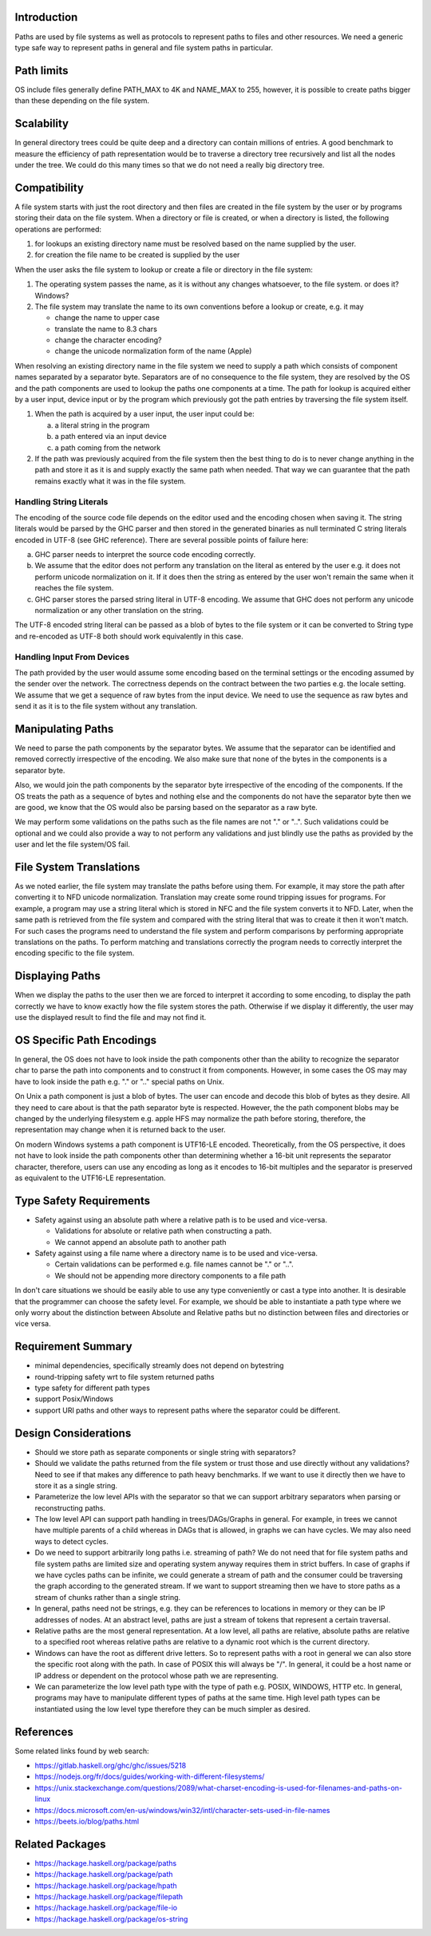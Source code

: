 Introduction
------------

Paths are used by file systems as well as protocols to represent paths to files
and other resources. We need a generic type safe way to represent paths in
general and file system paths in particular.

Path limits
-----------

OS include files generally define PATH_MAX to 4K and NAME_MAX to 255,
however, it is possible to create paths bigger than these depending on
the file system.

Scalability
-----------

In general directory trees could be quite deep and a directory can contain
millions of entries. A good benchmark to measure the efficiency of path
representation would be to traverse a directory tree recursively and list all
the nodes under the tree. We could do this many times so that we do not need a
really big directory tree.

Compatibility
-------------

A file system starts with just the root directory and then files are
created in the file system by the user or by programs storing their data
on the file system. When a directory or file is created, or when a directory is
listed, the following operations are performed:

1. for lookups an existing directory name must be resolved based on the name
   supplied by the user.
2. for creation the file name to be created is supplied by the user

When the user asks the file system to lookup or create a file or
directory in the file system:

1) The operating system passes the name, as it is without any changes
   whatsoever, to the file system. or does it? Windows?
2) The file system may translate the name to its own conventions before a
   lookup or create, e.g. it may

   * change the name to upper case
   * translate the name to 8.3 chars
   * change the character encoding?
   * change the unicode normalization form of the name (Apple)

When resolving an existing directory name in the file system we need
to supply a path which consists of component names separated by a separator
byte. Separators are of no consequence to the file system, they are
resolved by the OS and the path components are used to lookup the paths
one components at a time. The path for lookup is acquired either by a
user input, device input or by the program which previously got the path
entries by traversing the file system itself.

1) When the path is acquired by a user input,  the user input could be:

   a) a literal string in the program
   b) a path entered via an input device
   c) a path coming from the network

2) If the path was previously acquired from the file system then the
   best thing to do is to never change anything in the path and store it
   as it is and supply exactly the same path when needed. That way we can
   guarantee that the path remains exactly what it was in the file system.

Handling String Literals
========================

The encoding of the source code file depends on the editor used and the
encoding chosen when saving it. The string literals would be parsed
by the GHC parser and then stored in the generated binaries as null
terminated C string literals encoded in UTF-8 (see GHC reference). There are
several possible points of failure here:

a) GHC parser needs to interpret the source code encoding correctly.
b) We assume that the editor does not perform any translation on the
   literal as entered by the user e.g. it does not perform unicode
   normalization on it. If it does then the string as entered by the user
   won't remain the same when it reaches the file system.
c) GHC parser stores the parsed string literal in UTF-8 encoding. We
   assume that GHC does not perform any unicode normalization or any
   other translation on the string.

The UTF-8 encoded string literal can be passed as a blob of bytes to the file
system or it can be converted to String type and re-encoded as UTF-8 both
should work equivalently in this case.

Handling Input From Devices
===========================

The path provided by the user would assume some encoding based on
the terminal settings or the encoding assumed by the sender over the
network. The correctness depends on the contract between the two parties
e.g. the locale setting. We assume that we get a sequence of raw bytes
from the input device. We need to use the sequence as raw bytes and send
it as it is to the file system without any translation.

Manipulating Paths
------------------

We need to parse the path components by the separator bytes.  We assume
that the separator can be identified and removed correctly irrespective
of the encoding. We also make sure that none of the bytes in the
components is a separator byte.

Also, we would join the path components by the separator byte
irrespective of the encoding of the components. If the OS treats the
path as a sequence of bytes and nothing else and the components do not
have the separator byte then we are good, we know that the OS would also be
parsing based on the separator as a raw byte.

We may perform some validations on the paths such as the file names are
not "." or "..". Such validations could be optional and we could also
provide a way to not perform any validations and just blindly use the
paths as provided by the user and let the file system/OS fail.

File System Translations
------------------------

As we noted earlier, the file system may translate the paths before
using them.  For example, it may store the path after converting it to
NFD unicode normalization. Translation may create some round tripping
issues for programs. For example, a program may use a string literal
which is stored in NFC and the file system converts it to NFD. Later,
when the same path is retrieved from the file system and compared with
the string literal that was to create it then it won't match. For such
cases the programs need to understand the file system and perform
comparisons by performing appropriate translations on the paths. To
perform matching and translations correctly the program needs to
correctly interpret the encoding specific to the file system.

Displaying Paths
----------------

When we display the paths to the user then we are forced to interpret
it according to some encoding, to display the path correctly we have to
know exactly how the file system stores the path. Otherwise if we display
it differently, the user may use the displayed result to find the file
and may not find it.

OS Specific Path Encodings
--------------------------

In general, the OS does not have to look inside the path components
other than the ability to recognize the separator char to parse the
path into components and to construct it from components. However, in
some cases the OS may may have to look inside the path e.g. "." or ".."
special paths on Unix.

On Unix a path component is just a blob of bytes. The user can encode
and decode this blob of bytes as they desire. All they need to care
about is that the path separator byte is respected. However, the the
path component blobs may be changed by the underlying filesystem
e.g. apple HFS may normalize the path before storing, therefore, the
representation may change when it is returned back to the user.

On modern Windows systems a path component is UTF16-LE
encoded. Theoretically, from the OS perspective, it does not have to
look inside the path components other than determining whether a 16-bit
unit represents the separator character, therefore, users can use any
encoding as long as it encodes to 16-bit multiples and the separator is
preserved as equivalent to the UTF16-LE representation.

Type Safety Requirements
------------------------

* Safety against using an absolute path where a relative path is to be
  used and vice-versa.

  * Validations for absolute or relative path when constructing a path.
  * We cannot append an absolute path to another path
* Safety against using a file name where a directory name is to be used and
  vice-versa.

  * Certain validations can be performed e.g. file names cannot be "." or "..".
  * We should not be appending more directory components to a file path

In don't care situations we should be easily able to use any type
conveniently or cast a type into another.  It is desirable that the
programmer can choose the safety level. For example, we should be able
to instantiate a path type where we only worry about the distinction
between Absolute and Relative paths but no distinction between files and
directories or vice versa.

Requirement Summary
-------------------

* minimal dependencies, specifically streamly does not depend on bytestring
* round-tripping safety wrt to file system returned paths
* type safety for different path types
* support Posix/Windows
* support URI paths and other ways to represent paths where the separator could
  be different.

Design Considerations
---------------------

* Should we store path as separate components or single string with
  separators?

* Should we validate the paths returned from the file system or trust
  those and use directly without any validations? Need to see if that makes
  any difference to path heavy benchmarks. If we want to use it directly
  then we have to store it as a single string.

* Parameterize the low level APIs with the separator so that we can
  support arbitrary separators when parsing or reconstructing paths.

* The low level API can support path handling in trees/DAGs/Graphs in general.
  For example, in trees we cannot have multiple parents of a child whereas in
  DAGs that is allowed, in graphs we can have cycles. We may also need ways to
  detect cycles.

* Do we need to support arbitrarily long paths i.e. streaming of path? We do
  not need that for file system paths and file system paths are limited size
  and operating system anyway requires them in strict buffers. In case of
  graphs if we have cycles paths can be infinite, we could generate a stream of
  path and the consumer could be traversing the graph according to the
  generated stream. If we want to support streaming then we have to store paths
  as a stream of chunks rather than a single string.

* In general, paths need not be strings, e.g. they can be references to
  locations in memory or they can be IP addresses of nodes. At an abstract
  level, paths are just a stream of tokens that represent a certain traversal.

* Relative paths are the most general representation. At a low level,
  all paths are relative, absolute paths are relative to a specified root
  whereas relative paths are relative to a dynamic root which is the
  current directory.

* Windows can have the root as different drive letters. So to represent paths
  with a root in general we can also store the specific root along with the
  path. In case of POSIX this will always be "/". In general, it could be a
  host name or IP address or dependent on the protocol whose path we are
  representing.

* We can parameterize the low level path type with the type of path e.g. POSIX,
  WINDOWS, HTTP etc. In general, programs may have to manipulate different
  types of paths at the same time. High level path types can be instantiated
  using the low level type therefore they can be much simpler as desired.

References
----------

Some related links found by web search:

* https://gitlab.haskell.org/ghc/ghc/issues/5218
* https://nodejs.org/fr/docs/guides/working-with-different-filesystems/
* https://unix.stackexchange.com/questions/2089/what-charset-encoding-is-used-for-filenames-and-paths-on-linux
* https://docs.microsoft.com/en-us/windows/win32/intl/character-sets-used-in-file-names
* https://beets.io/blog/paths.html

Related Packages
----------------

* https://hackage.haskell.org/package/paths
* https://hackage.haskell.org/package/path
* https://hackage.haskell.org/package/hpath
* https://hackage.haskell.org/package/filepath
* https://hackage.haskell.org/package/file-io
* https://hackage.haskell.org/package/os-string
